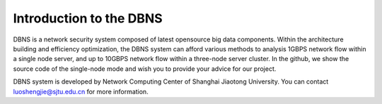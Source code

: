 =================================================
Introduction to the DBNS
=================================================

DBNS is a network security system composed of latest opensource big data components. Within the architecture building and efficiency optimization, the DBNS system can afford various methods to analysis 1GBPS network flow within a single node server, and up to 10GBPS network flow within a three-node server cluster. In the github, we show the source code of the single-node mode and wish you to provide your advice for our project.

DBNS system is developed by Network Computing Center of Shanghai Jiaotong University. You can contact luoshengjie@sjtu.edu.cn for more information.
